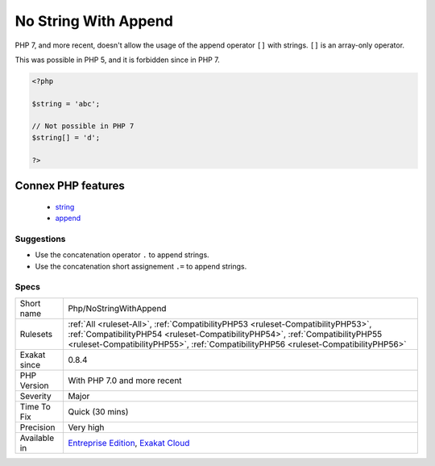 .. _php-nostringwithappend:

.. _no-string-with-append:

No String With Append
+++++++++++++++++++++

.. meta::
	:description:
		No String With Append: PHP 7, and more recent, doesn't allow the usage of the append operator ``[]`` with strings.
	:twitter:card: summary_large_image
	:twitter:site: @exakat
	:twitter:title: No String With Append
	:twitter:description: No String With Append: PHP 7, and more recent, doesn't allow the usage of the append operator ``[]`` with strings
	:twitter:creator: @exakat
	:twitter:image:src: https://www.exakat.io/wp-content/uploads/2020/06/logo-exakat.png
	:og:image: https://www.exakat.io/wp-content/uploads/2020/06/logo-exakat.png
	:og:title: No String With Append
	:og:type: article
	:og:description: PHP 7, and more recent, doesn't allow the usage of the append operator ``[]`` with strings
	:og:url: https://exakat.readthedocs.io/en/latest/Reference/Rules/No String With Append.html
	:og:locale: en
PHP 7, and more recent, doesn't allow the usage of the append operator ``[]`` with strings. ``[]`` is an array-only operator.

This was possible in PHP 5, and it is forbidden since in PHP 7.

.. code-block:: php
   
   <?php
   
   $string = 'abc';
   
   // Not possible in PHP 7
   $string[] = 'd';
   
   ?>
Connex PHP features
-------------------

  + `string <https://php-dictionary.readthedocs.io/en/latest/dictionary/string.ini.html>`_
  + `append <https://php-dictionary.readthedocs.io/en/latest/dictionary/append.ini.html>`_


Suggestions
___________

* Use the concatenation operator ``.`` to append strings.
* Use the concatenation short assignement ``.=`` to append strings.




Specs
_____

+--------------+----------------------------------------------------------------------------------------------------------------------------------------------------------------------------------------------------------------------------------------------------------+
| Short name   | Php/NoStringWithAppend                                                                                                                                                                                                                                   |
+--------------+----------------------------------------------------------------------------------------------------------------------------------------------------------------------------------------------------------------------------------------------------------+
| Rulesets     | :ref:`All <ruleset-All>`, :ref:`CompatibilityPHP53 <ruleset-CompatibilityPHP53>`, :ref:`CompatibilityPHP54 <ruleset-CompatibilityPHP54>`, :ref:`CompatibilityPHP55 <ruleset-CompatibilityPHP55>`, :ref:`CompatibilityPHP56 <ruleset-CompatibilityPHP56>` |
+--------------+----------------------------------------------------------------------------------------------------------------------------------------------------------------------------------------------------------------------------------------------------------+
| Exakat since | 0.8.4                                                                                                                                                                                                                                                    |
+--------------+----------------------------------------------------------------------------------------------------------------------------------------------------------------------------------------------------------------------------------------------------------+
| PHP Version  | With PHP 7.0 and more recent                                                                                                                                                                                                                             |
+--------------+----------------------------------------------------------------------------------------------------------------------------------------------------------------------------------------------------------------------------------------------------------+
| Severity     | Major                                                                                                                                                                                                                                                    |
+--------------+----------------------------------------------------------------------------------------------------------------------------------------------------------------------------------------------------------------------------------------------------------+
| Time To Fix  | Quick (30 mins)                                                                                                                                                                                                                                          |
+--------------+----------------------------------------------------------------------------------------------------------------------------------------------------------------------------------------------------------------------------------------------------------+
| Precision    | Very high                                                                                                                                                                                                                                                |
+--------------+----------------------------------------------------------------------------------------------------------------------------------------------------------------------------------------------------------------------------------------------------------+
| Available in | `Entreprise Edition <https://www.exakat.io/entreprise-edition>`_, `Exakat Cloud <https://www.exakat.io/exakat-cloud/>`_                                                                                                                                  |
+--------------+----------------------------------------------------------------------------------------------------------------------------------------------------------------------------------------------------------------------------------------------------------+


